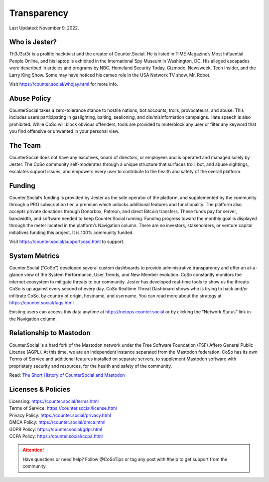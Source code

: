 Transparency
=====
Last Updated: November 9, 2022. 


Who is Jester?
------------
.. image:: _images/img_thejester.jpg

Th3J3st3r is a prolific hacktivist and the creator of Counter.Social. He is listed in TIME Magazine’s Most Influential People Online, and his laptop is exhibited in the International Spy Museum in Washington, DC. His alleged escapades were described in articles and programs by NBC, Homeland Security Today, Gizmodo, Newsweek, Tech Insider, and the Larry King Show. Some may have noticed his cameo role in the USA Network TV show, Mr. Robot.

Visit https://counter.social/whojay.html for more info. 


Abuse Policy
------------
.. image:: _images/img_trollprocessor.jpg

CounterSocial takes a zero-tolerance stance to hostile nations, bot accounts, trolls, provocateurs, and abuse. This includes users participating in gaslighting, baiting, sealioning, and dis/misinformation campaigns. Hate speech is also prohibited. While CoSo will block obvious offenders, tools are provided to mute/block any user or filter any keyword that you find offensive or unwanted in your personal view. 


The Team
------------

CounterSocial does not have any excutives, board of directors, or employees and is operated and managed solely by Jester. The CoSo community self-moderates through a unique structure that surfaces troll, bot, and abuse sightings, escalates support issues, and empowers every user to contribute to the health and safety of the overall platform. 


Funding
----------------

Counter.Social’s funding is provided by Jester as the sole operator of the platform, and supplemented by the community through a PRO subscription tier, a premium which unlocks additional features and functionality. The platform also accepts private donations through Donorbox, Patreon, and direct Bitcoin transfers. These funds pay for server, bandwidth, and software needed to keep Counter.Social running. Funding progress toward the monthly goal is displayed through the meter located in the platform’s Navigation column. There are no investors, stakeholders, or venture capital initiatives funding this project. It is 100% community funded.

Visit https://counter.social/supportcoso.html to support. 


System Metrics
----------------

.. image:: _images/img_netops.jpg

Counter.Social (“CoSo”) developed several custom dashboards to provide administrative transparency and offer an at-a-glance view of the System Performance, User Trends, and New Member evolution. CoSo constantly monitors the internet ecosystem to mitigate threats to our community. Jester has developed real-time tools to show us the threats CoSo is up against every second of every day. CoSo Realtime Threat Dashboard shows who is trying to hack and/or infiltrate CoSo, by country of origin, hostname, and username. You can read more about the strategy at https://counter.social/faqs.html

Existing users can access this data anytime at https://netops.counter.social or by clicking the “Network Status” link in the Navigation column.


Relationship to Mastodon
----------------

.. image:: _images/img_mastodonfork.jpg

Counter.Social is a hard fork of the Mastodon network under the Free Software Foundation (FSF) Affero General Public License (AGPL). At this time, we are an independent instance separated from the Mastodon federation. CoSo has its own Terms of Service and additional features installed on separate servers, to supplement Mastodon software with proprietary security and resources, for the health and safety of the community.

Read: `The Short History of CounterSocial and Mastodon <https://countersocial.documize.com/s/c30dhakp0nhtab60utag/countersocial-blog/d/c5piofvuaqg133k3is90/the-short-history-of-countersocial-and-mastodon/>`_


Licenses & Policies
----------------

| Licensing:  https://counter.social/terms.html
| Terms of Service: https://counter.social/license.html
| Privacy Policy: https://counter.social/privacy.html
| DMCA Policy: https://counter.social/dmca.html
| GDPR Policy: https://counter.social/gdpr.html
| CCPA Policy: https://counter.social/ccpa.html


.. attention:: Have questions or need help? Follow @CoSoTips or tag any post with #help to get support from the community. 
